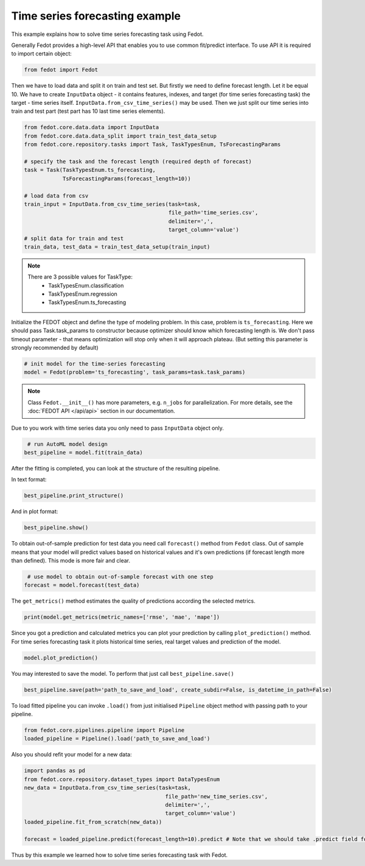 Time series forecasting example
==============================================


This example explains how to solve time series forecasting task using Fedot.

Generally Fedot provides a high-level API that enables you to use common fit/predict interface. To use API it is required
to import certain object:

.. code-block:: python

    from fedot import Fedot

Then we have to load data and split it on train and test set.
But firstly we need to define forecast length. Let it be equal 10.
We have to create ``InputData`` object - it contains features, indexes, and target (for time series forecasting task) the
target - time series itself. ``InputData.from_csv_time_series()`` may be used. Then we just split our time series into
train and test part (test part has 10 last time series elements).

.. code-block:: python

    from fedot.core.data.data import InputData
    from fedot.core.data.data_split import train_test_data_setup
    from fedot.core.repository.tasks import Task, TaskTypesEnum, TsForecastingParams

    # specify the task and the forecast length (required depth of forecast)
    task = Task(TaskTypesEnum.ts_forecasting,
                TsForecastingParams(forecast_length=10))

    # load data from csv
    train_input = InputData.from_csv_time_series(task=task,
                                                 file_path='time_series.csv',
                                                 delimiter=',',
                                                 target_column='value')
    # split data for train and test
    train_data, test_data = train_test_data_setup(train_input)

.. note::

    There are 3 possible values for TaskType:
        * TaskTypesEnum.classification
        * TaskTypesEnum.regression
        * TaskTypesEnum.ts_forecasting


Initialize the FEDOT object and define the type of modeling problem. In this case, problem is ``ts_forecasting``.
Here we should pass Task.task_params to constructor because optimizer should know which forecasting length is.
We don't pass timeout parameter - that means optimization will stop only when it will approach plateau.
(But setting this parameter is strongly recommended by default)

.. code-block:: python

    # init model for the time-series forecasting
    model = Fedot(problem='ts_forecasting', task_params=task.task_params)

.. note::

    Class ``Fedot.__init__()`` has more parameters, e.g.
    ``n_jobs`` for parallelization. For more details, see the :doc:`FEDOT API </api/api>` section in our documentation.

Due to you work with time series data you only need to pass ``InputData`` object only.

.. code-block:: python

     # run AutoML model design
    best_pipeline = model.fit(train_data)

After the fitting is completed, you can look at the structure of the resulting pipeline.

In text format:

.. code-block:: python

    best_pipeline.print_structure()

And in plot format:

.. code-block:: python

    best_pipeline.show()

To obtain out-of-sample prediction for test data you need call ``forecast()`` method from ``Fedot`` class.
Out of sample means that your model will predict values based on historical values and it's own predictions
(if forecast length more than defined). This mode is more fair and clear.

.. code-block:: python

     # use model to obtain out-of-sample forecast with one step
    forecast = model.forecast(test_data)

The ``get_metrics()`` method estimates the quality of predictions according the selected metrics.

.. code-block:: python

     print(model.get_metrics(metric_names=['rmse', 'mae', 'mape'])

Since you got a prediction and calculated metrics you can plot your prediction by calling ``plot_prediction()`` method.
For time series forecasting task it plots historical time series, real target values and prediction of the model.

.. code-block:: python

     model.plot_prediction()

You may interested to save the model. To perform that just call ``best_pipeline.save()``

.. code-block:: python

     best_pipeline.save(path='path_to_save_and_load', create_subdir=False, is_datetime_in_path=False)




To load fitted pipeline you can invoke ``.load()`` from just initialised ``Pipeline`` object method with passing path to your pipeline.

.. code-block:: python

     from fedot.core.pipelines.pipeline import Pipeline
     loaded_pipeline = Pipeline().load('path_to_save_and_load')

Also you should refit your model for a new data:

.. code-block:: python

     import pandas as pd
     from fedot.core.repository.dataset_types import DataTypesEnum
     new_data = InputData.from_csv_time_series(task=task,
                                                 file_path='new_time_series.csv',
                                                 delimiter=',',
                                                 target_column='value')
     loaded_pipeline.fit_from_scratch(new_data))

     forecast = loaded_pipeline.predict(forecast_length=10).predict # Note that we should take .predict field for prediction

Thus by this example we learned how to solve time series forecasting task with Fedot.

